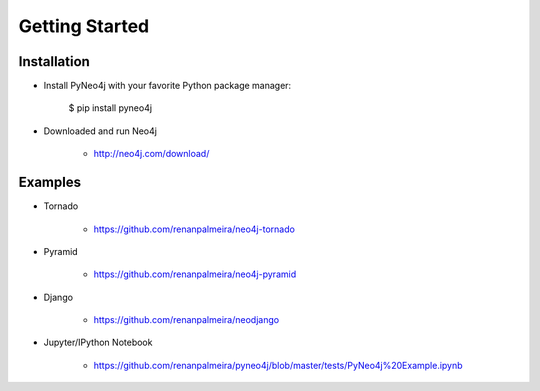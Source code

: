 Getting Started 
===============

Installation
------------

* Install PyNeo4j with your favorite Python package manager:
	
	$ pip install pyneo4j

* Downloaded and run Neo4j 
	 
	- http://neo4j.com/download/


Examples
--------

* Tornado

	- https://github.com/renanpalmeira/neo4j-tornado

* Pyramid

    - https://github.com/renanpalmeira/neo4j-pyramid

* Django

    - https://github.com/renanpalmeira/neodjango


* Jupyter/IPython Notebook

    - https://github.com/renanpalmeira/pyneo4j/blob/master/tests/PyNeo4j%20Example.ipynb